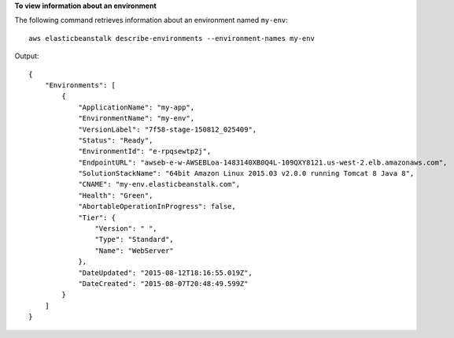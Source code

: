 **To view information about an environment**

The following command retrieves information about an environment named ``my-env``::

  aws elasticbeanstalk describe-environments --environment-names my-env

Output::

  {
      "Environments": [
          {
              "ApplicationName": "my-app",
              "EnvironmentName": "my-env",
              "VersionLabel": "7f58-stage-150812_025409",
              "Status": "Ready",
              "EnvironmentId": "e-rpqsewtp2j",
              "EndpointURL": "awseb-e-w-AWSEBLoa-1483140XB0Q4L-109QXY8121.us-west-2.elb.amazonaws.com",
              "SolutionStackName": "64bit Amazon Linux 2015.03 v2.0.0 running Tomcat 8 Java 8",
              "CNAME": "my-env.elasticbeanstalk.com",
              "Health": "Green",
              "AbortableOperationInProgress": false,
              "Tier": {
                  "Version": " ",
                  "Type": "Standard",
                  "Name": "WebServer"
              },
              "DateUpdated": "2015-08-12T18:16:55.019Z",
              "DateCreated": "2015-08-07T20:48:49.599Z"
          }
      ]
  }
